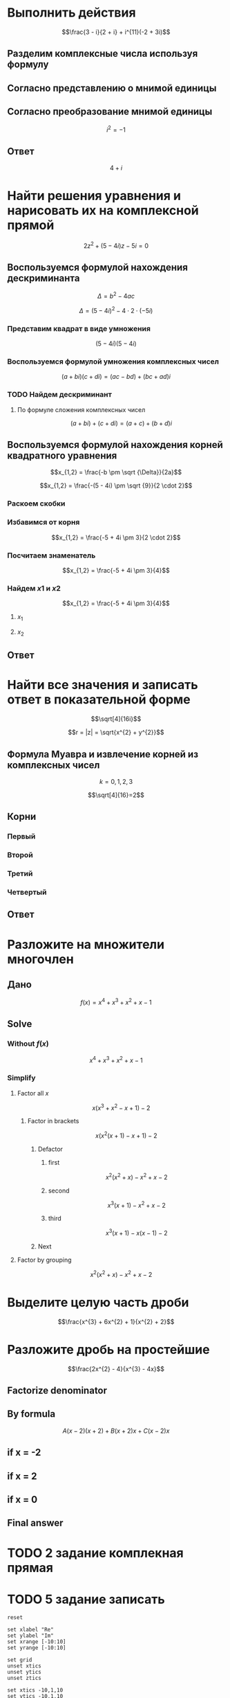 #+LaTeX_CLASS: article
#+LaTeX_CLASS_OPTIONS: [a4paper]

#+LaTeX_HEADER: \usepackage[utf8]{inputenc}
#+LaTeX_HEADER: \usepackage[T1,T2A]{fontenc}
#+LaTeX_HEADER: \usepackage[english,russian]{babel}
#+LaTeX_HEADER: \usepackage[unicode]{hyperref}
#+LATEX_HEADER: \hypersetup{colorlinks, citecolor=black, filecolor=black, linkcolor=black, urlcolor=blue}
#+LaTeX_HEADER: \usepackage{amssymb}
#+LaTeX_HEADER: \usepackage{amsmath}

* Выполнить действия

$$\frac{3 - i}{2 + i} + i^{11}(-2 + 3i)$$

** Разделим комплексные числа используя формулу

\begin{equation}
\frac{a + bi}{c + di} =
\frac{ac + bd}{c^{2} + d^{2}} + \frac{bc - ad}{c^{2} + d^{2}}i
\end{equation}

\begin{equation}
\begin{aligned}
\frac{3 - i}{2 + i} &= \\
                    &= \frac{3 - 1i}{2 + 1i} \\
                    &= \frac{3 \cdot 2 + (-1) \cdot 1}{2^{2} + 1^{2}} + \frac{(-1) \cdot 2 - 3 \cdot 1}{2^{2} + 1^{2}}i \\
                    &= \frac{6 + (-1)}{4 + 1} + \frac{-2 - 3}{4 + 1} \\
                    &= \frac{5}{5} + \frac{-5}{5}i \\
                    &= 1 - 1i
\end{aligned}
\end{equation}

** Согласно представлению о мнимой единицы

\begin{equation}
\begin{aligned}
-i &= \sqrt{-1} \\
i &= \sqrt{-1} \\
i^{2} &= -1 \\
i^{3} &= i^{2} \cdot i = (-1) \cdot i = -i \\
i^{4} &= i^{3} \cdot i = -i^{2} = 1 \\
i^{5} &= i^{4} \cdot i = 1 \cdot i = i \\
i^{6} &= i^{5} \cdot i = i \cdot i = i^{2} = -1 \\
i^{7} &= i^{6} \cdot i = i^{2} \cdot i = -1 \cdot i = -1 \\
i^{8} &= i^{7} \cdot i = -i \cdot i = -i^{2} = 1 \\
i^{9} &= i^{8} \cdot i = 1 \cdot i = i \\
i^{10} &= i^{9} \cdot i = i \cdot i = i^{2} = -1 \\
i^{11} &= i^{10} \cdot i = -1 \cdot i = -i
\end{aligned}
\end{equation}

\begin{equation}
\begin{aligned}
1 - i - i(-2 + 3i) &= \\
                   &= 1 - i - i \cdot (-2) - i \cdot 3i \\
                   &= 1 - i + 2i - 3i^{2} \\
                   &= -3i^2 + 2i - i + 1 \\
                   &= 3i^2 - 2i + i - 1 \\
                   &= 3i^2 - i - 1
\end{aligned}
\end{equation}

** Согласно преобразование мнимой единицы

$$i^{2} = -1$$

\begin{equation}
\begin{aligned}
3 (-1) - i - 1 &= \\
               &= -3 - i - 1 \\
               &= -4 - i \\
               &= 4 + i
\end{aligned}
\end{equation}

** Ответ
$$4 + i$$

* Найти решения уравнения и нарисовать их на комплексной прямой

$$2z^{2} + (5 - 4i)z - 5i = 0$$

** Воспользуемся формулой нахождения дескриминанта

$$\Delta = b^2-4ac$$

$$\Delta = (5 - 4i)^{2} - 4 \cdot 2 \cdot (-5i)$$

*** Представим квадрат в виде умножения

$$(5 - 4i)(5 - 4i)$$

*** Воспользуемся формулой умножения комплексных чисел

$$(a + bi)(c + di) = (ac - bd) + (bc + ad)i$$

\begin{equation}
\begin{aligned}
(5 - 4i)(5 - 4i) &= \\
                 &= (5 \cdot 5 - (-4) \cdot (-4)) + ((-4) \cdot 5 + 5 \cdot (-4))i \\
                 &= (25 - 16) + ((-20) + (-20))i \\
                 &= 9 + (-40)i \\
                 &= 9 - 40i
\end{aligned}
\end{equation}

*** TODO Найдем дескриминант

\begin{equation}
\begin{aligned}
\Delta = 9 - 40i - 4 \cdot 2 \cdot (-5i) &= \\
                                         &= 9 - 40i - 4 \cdot 2 \cdot (-5i) \\
                                         &= 9 - 40i - 8 \cdot (-5i) \\
                                         &= 9 - 40i - (-40i) \\
                                         &= 9 - 40i + 40i \\
\end{aligned}
\end{equation}

**** По формуле сложения комплексных чисел
$$(a + bi) + (c + di) = (a + c) + (b + d)i$$
\begin{equation}
\begin{aligned}
9 - 40i + 40i &= \\
              &= 9 - 40i + 0 + 40i \\
              &= (9 + 0) + (-40 + 40)i \\
              &= 9 + 0i \\
              &= 9 \\
\end{aligned}
\end{equation}

** Воспользуемся формулой нахождения корней квадратного уравнения

$$x_{1,2} = \frac{-b \pm \sqrt {\Delta}}{2a}$$

$$x_{1,2} = \frac{-(5 - 4i) \pm \sqrt {9}}{2 \cdot 2}$$

*** Раскоем скобки

\begin{equation}
\begin{aligned}
-(5 - 4i) &= \\
          &= -1(5 - 4i) \\
          &= -1 \cdot 5 - 1 \cdot (-4i) \\
          &= -5 + 4i
\end{aligned}
\end{equation}

*** Избавимся от корня

$$x_{1,2} = \frac{-5 + 4i \pm 3}{2 \cdot 2}$$

*** Посчитаем знаменатель

$$x_{1,2} = \frac{-5 + 4i \pm 3}{4}$$

*** Найдем $x1$ и $x2$

$$x_{1,2} = \frac{-5 + 4i \pm 3}{4}$$

**** $x_1$

\begin{equation}
\begin{aligned}
x_{1} = \frac{-5 + 4i + 3}{4} &= \\
                              &= \frac{-2 + 4i}{4} \\
                              &= \frac{-1 + 2i}{2} = \\
                              &= -0,5 + i
\end{aligned}
\end{equation}

**** $x_2$

\begin{equation}
\begin{aligned}
x_{1} = \frac{-5 + 4i - 3}{4} &= \\
                              &= \frac{-8 + 4i}{4} \\
                              &= -2 + i
\end{aligned}
\end{equation}

** Ответ

\begin{equation}
\begin{aligned}
-0,5 + i\\
-2 + i
\end{aligned}
\end{equation}

* Найти все значения и записать ответ в показательной форме

$$\sqrt[4]{16i}$$

$$r = |z| = \sqrt{x^{2} + y^{2}}$$

\begin{equation}
r =
\sqrt{0^{2} + 16^{2}} =
16
\end{equation}

\begin{equation}
\varphi = \frac{\pi}{2}
\end{equation}

** Формула Муавра и извлечение корней из комплексных чисел

\begin{equation}
\omega_{k} =
\sqrt[n]{r}(\cos \frac{\varphi + 2 \pi k}{n} + i \sin \frac{\varphi + 2 \pi k}{n}) =
\sqrt[n]{r}^{i \varphi}
\end{equation}

$$k = 0, 1, 2, 3$$

$$\sqrt[4]{16}=2$$

** Корни

*** Первый
\begin{equation}
\omega_{0} =
2(\cos \frac{\varphi + 2 \pi \cdot 0}{4} + i \sin \frac{\varphi + 2 \pi \cdot 0}{4}) =
2(\cos \frac{\pi}{8} + i \sin \frac{\pi}{8}) =
2e^{\frac{i \pi}{8}}
\end{equation}

*** Второй
\begin{equation}
\omega_{1} =
2(\cos \frac{\varphi + 2 \pi \cdot 1}{4} + i \sin \frac{\varphi + 2 \pi \cdot 1}{4}) =
2(\cos \frac{5 \pi}{8} + i \sin \frac{5 \pi}{8}) =
2e^{\frac{5 i \pi}{8}}
\end{equation}

*** Третий
\begin{equation}
\omega_{2} =
2(\cos \frac{\varphi + 2 \pi 2}{4} + i \sin \frac{\varphi + 2 \pi 2}{4}) =
2(\cos \frac{9 \pi}{8} + i \sin \frac{9 \pi}{8}) =
2(\cos \frac{-7 \pi}{8} + i \sin \frac{-7 \pi}{8}) =
2e^{-\frac{7 i \pi}{8}}
\end{equation}

*** Четвертый
\begin{equation}
\omega_{3} =
2(\cos \frac{\varphi + 2 \pi 3}{4} + i \sin \frac{\varphi + 2 \pi 3}{4}) =
2(\cos \frac{13 \pi}{8} + i \sin \frac{13 \pi}{8}) =
2(\cos \frac{-3 \pi}{8} + i \sin \frac{-3 \pi}{8}) =
2e^{-\frac{3 i \pi}{8}}
\end{equation}

** Ответ

\begin{align}
2e^{\frac{i \pi}{8}}\\
2e^{\frac{5 i \pi}{8}}\\
2e^{-\frac{7 i \pi}{8}}\\
2e^{-\frac{3 i \pi}{8}}
\end{align}


* Разложите на множители многочлен
** Дано
$$f(x) = x^{4} + x^{3} + x^{2} + x -1$$

** Solve

*** Without $f(x)$

$$x^{4} + x^{3} + x^{2} + x -1$$

*** Simplify

**** Factor all $x$
$$x(x^{3} + x^{2} - x + 1) -2$$

***** Factor in brackets
$$x(x^{2} (x + 1) - x + 1) -2$$

****** Defactor

******* first

$$x^2(x^2+x)-x^2+x-2$$

******* second

$$x^3(x+1)-x^2+x-2$$

******* third

$$x^3(x+1)-x(x-1)-2$$


****** Next

**** Factor by grouping

$$x^{2}(x^{2} + x) - x^{2} + x -2$$

* Выделите целую часть дроби

$$\frac{x^{3} + 6x^{2} + 1}{x^{2} + 2}$$

* Разложите дробь на простейшие

$$\frac{2x^{2} - 4}{x^{3} - 4x}$$

** Factorize denominator

\begin{equation}
\begin{aligned}
x^{3} - 4x &= \\
           &= x^2 \cdot x-4x \\
           &= x(x^2-4) \\
           &= x(x^2-2^2) \\
           &= x((x-2)(x+2)) \\
           &= x(x-2)(x+2)
\end{aligned}
\end{equation}

\begin{equation}
\frac{2x^{2} - 4}{x^{3} - 4x} =
\frac{2x^{2} - 4}{x(x-2)(x+2)}
\end{equation}

** By formula

\begin{equation}
\begin{aligned}
\frac{2x^2-4}{x(x-2)(x+2)} &= \\
                           &= \frac{A}{x} + \frac{B}{x-2} + \frac{C}{x+2} \\
                           &= \frac{A(x-2)(x+2)}{x(x-2)(x+2)} + \frac{B(x+2)x}{x(x-2)(x+2)} + \frac{C(x-2)x}{x(x-2)(x+2)} \\
                           &= \frac{A(x-2)(x+2) + B(x+2)x + C(x-2)x}{x(x-2)(x+2)} \\
\end{aligned}
\end{equation}

$$A(x-2)(x+2) + B(x+2)x + C(x-2)x$$

\begin{equation}
2x^2 - 4 = A(x-2)(x+2) + B(x+2)x + C(x-2)x
\end{equation}

** if x = -2

\begin{equation}
2 \cdot -2^2 - 4 = 2 \cdot 4 - 4 = 8 - 4 = 4
\end{equation}

\begin{equation}
A(-2-2)(-2+2)+B(-2+2)\cdot(-2)+C(-2-2)\cdot(-2) =
C(-2-2)\cdot(-2)
\end{equation}

\begin{align*}
4 = C(-4)\cdot(-2)\\
4 = C8\\
4 = 8C\\
C = \frac{4}{8} = \frac{1}{2}
\end{align*}

** if x = 2

\begin{equation}
2 \cdot 2^2 - 4 = 2 \cdot 4 - 4 = 8 - 4 = 4
\end{equation}

\begin{equation}
A(2-2)(2+2)+B(2+2)\cdot(2)+C(2-2)\cdot(2) =
B(2+2)\cdot(2)
\end{equation}

\begin{align*}
4 = B(2+2)\cdot(2)\\
4 = B(4)\cdot(2)\\
4 = B(8)\\
4 = 8B\\
B = \frac{4}{8} = \frac{1}{2}
\end{align*}

** if x = 0

\begin{equation}
2 \cdot 0^2 - 4 = -4
\end{equation}

\begin{equation}
A(0-2)(0+2)+B(0+2)\cdot0+C(0-2)\cdot0 =
A(0-2)(0+2)
\end{equation}

\begin{align*}
-4 = A(0-2)(0+2)\\
-4 = A(-2)\cdot2\\
-4 = A(-4)\\
-4 = -4A\\
A = 1
\end{align*}

** Final answer

\begin{equation}
\frac{1}{x} + \frac{\frac{1}{2}}{x-2} + \frac{\frac{1}{2}}{x+2} =
\frac{1}{x} + \frac{1}{2(x-2)} + \frac{1}{2(x+2)}
\end{equation}


* TODO 2 задание комплекная прямая


* TODO 5 задание записать

#+begin_src gnuplot :exports code :file file.png
reset

set xlabel "Re"
set ylabel "Im"
set xrange [-10:10]
set yrange [-10:10]

set grid
unset xtics
unset ytics
unset ztics

set xtics -10,1,10
set ytics -10,1,10

set arrow 1 from -7,0 to 7,0
set arrow 2 from 0,-7 to 0,7
set label r at 8,0
set label i at 0,8
set label 1 '-0,5+i' at -0.5,1.0 point pointtype 7
set label 2 '-2+i' at -2.0,1.0 point pointtype 7
set key off
plot 1/0
#+end_src

#+RESULTS:
[[file:file.png]]

